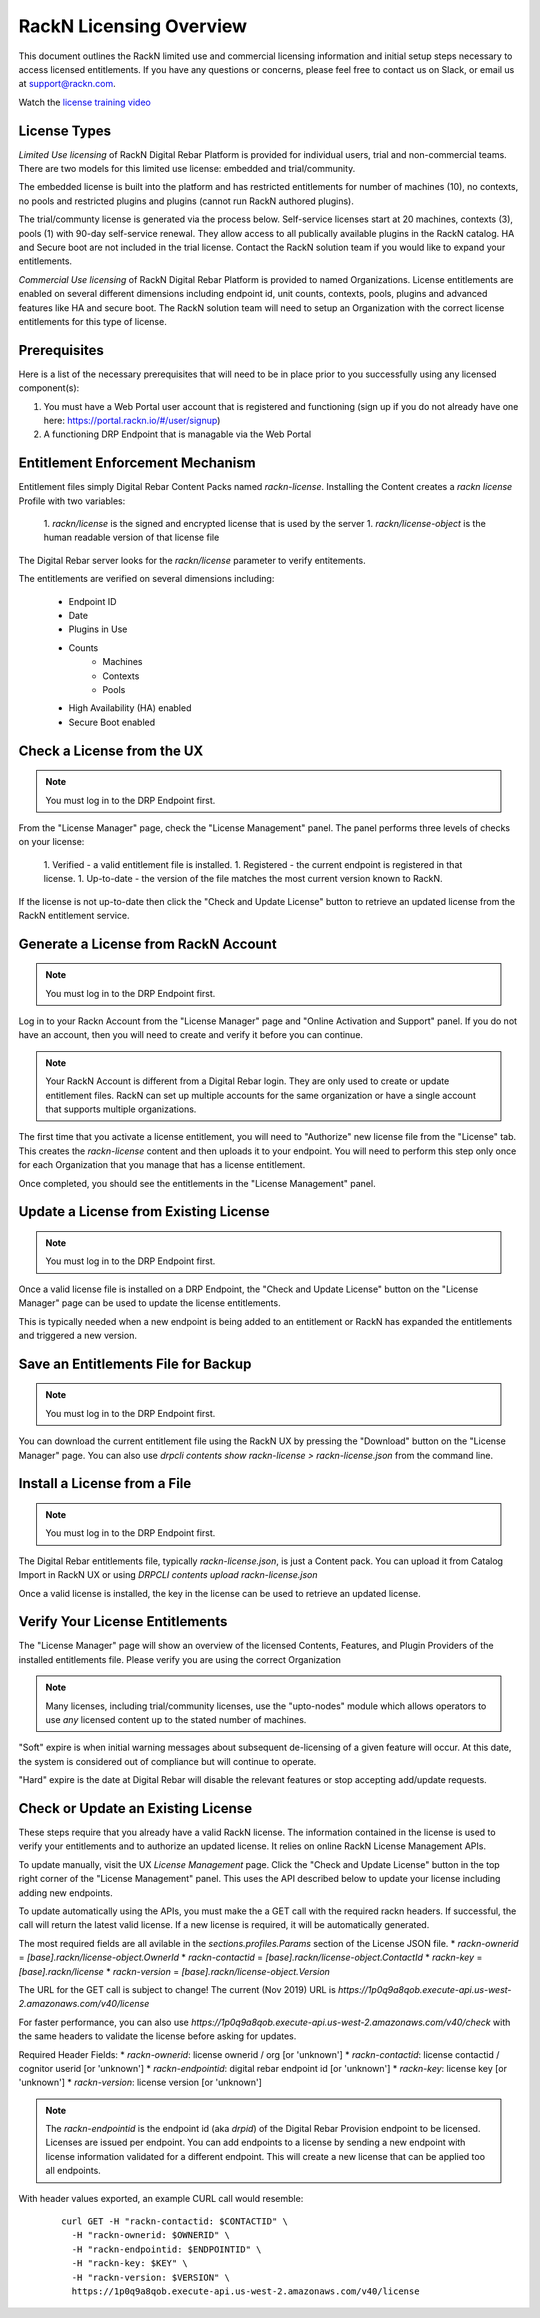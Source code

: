 .. Copyright (c) 2018 RackN Inc.
.. Licensed under the Apache License, Version 2.0 (the "License");
.. Digital Rebar Provision documentation under Digital Rebar master license
.. index::
  pair: Digital Rebar Provision; RackN Licensing

.. _rackn_licensing:

RackN Licensing Overview
~~~~~~~~~~~~~~~~~~~~~~~~

This document outlines the RackN limited use and commercial licensing information and initial setup steps necessary to access licensed entitlements.  If you have any questions or concerns, please feel free to contact us on Slack, or email us at support@rackn.com.

Watch the `license training video <https://youtu.be/wIGaSQevjfM!>`_

License Types
-------------

*Limited Use licensing* of RackN Digital Rebar Platform is provided for individual users, trial and non-commercial teams.  There are
two models for this limited use license: embedded and trial/community.

The embedded license is built into the platform and has restricted
entitlements for number of machines (10), no contexts, no pools and restricted plugins
and plugins (cannot run RackN authored plugins).

The trial/communty license is generated via the process below. Self-service
licenses start at 20 machines, contexts (3), pools (1) with 90-day self-service renewal.  They allow access to all publically available plugins in the RackN catalog.  HA and Secure boot are not
included in the trial license.  Contact the RackN solution team if you would like to expand your entitlements.

*Commercial Use licensing* of RackN Digital Rebar Platform is
provided to named Organizations.  License entitlements are enabled on several different dimensions
including endpoint id, unit counts, contexts, pools, plugins and advanced features like HA and 
secure boot.  The RackN solution team will need to setup an Organization with the correct license entitlements for this type of license.

.. _rackn_licensing_prereqs:

Prerequisites
-------------

Here is a list of the necessary prerequisites that will need to be in place prior to you successfully using any licensed component(s):

#. You must have a Web Portal user account that is registered and functioning (sign up if you do not already have one here: https://portal.rackn.io/#/user/signup)
#. A functioning DRP Endpoint that is managable via the Web Portal


Entitlement Enforcement Mechanism
---------------------------------

Entitlement files simply Digital Rebar Content Packs named `rackn-license`.  Installing the Content
creates a `rackn license` Profile with two variables:

  1. `rackn/license` is the signed and encrypted license that is used by the server
  1. `rackn/license-object` is the human readable version of that license file

The Digital Rebar server looks for the `rackn/license` parameter to verify entitements.

The entitlements are verified on several dimensions including:

  * Endpoint ID
  * Date
  * Plugins in Use
  * Counts
     * Machines
     * Contexts
     * Pools
  * High Availability (HA) enabled
  * Secure Boot enabled


.. _rackn_licensing_check:

Check a License from the UX
---------------------------

.. note:: You must log in to the DRP Endpoint first.

From the "License Manager" page, check the "License Management" panel.  The panel performs
three levels of checks on your license:

  1. Verified - a valid entitlement file is installed.
  1. Registered - the current endpoint is registered in that license.
  1. Up-to-date - the version of the file matches the most current version known to RackN.

If the license is not up-to-date then click the "Check and Update License" button to
retrieve an updated license from the RackN entitlement service.


.. _rackn_licensing_generate_license:

Generate a License from RackN Account
-------------------------------------

.. note:: You must log in to the DRP Endpoint first.

Log in to your Rackn Account from the "License Manager" page and "Online Activation and
Support" panel.  If you do not have an account, then you will need to create and verify it
before you can continue.

.. note:: Your RackN Account is different from a Digital Rebar login.  They are only used to create or update entitlement files.  RackN can set up multiple accounts for the same organization or have a single account that supports multiple organizations.

The first time that you activate a license entitlement, you will need to "Authorize" new license file from the "License" tab.  This creates the `rackn-license` content and then uploads it to your endpoint.  You will need to perform this step only once for each Organization that you manage that has a license entitlement.

Once completed, you should see the entitlements in the "License Management" panel.

.. _rackn_licensing_update_license:

Update a License from Existing License
--------------------------------------

.. note:: You must log in to the DRP Endpoint first.

Once a valid license file is installed on a DRP Endpoint, the "Check and Update License" button
on the "License Manager" page can be used to update the license entitlements.

This is typically needed when a new endpoint is being added to an entitlement or RackN has
expanded the entitlements and triggered a new version.

.. _rackn_licensing_save_license:

Save an Entitlements File for Backup
------------------------------------

.. note:: You must log in to the DRP Endpoint first.

You can download the current entitlement file using the RackN UX by pressing the "Download" button
on the "License Manager" page.  You can also use `drpcli contents show rackn-license > rackn-license.json` from the command line.

.. _rackn_licensing_install_license:

Install a License from a File
-----------------------------

.. note:: You must log in to the DRP Endpoint first.

The Digital Rebar entitlements file, typically `rackn-license.json`, is just a Content pack.
You can upload it from Catalog Import in RackN UX or using `DRPCLI contents upload rackn-license.json`

Once a valid license is installed, the key in the license can be used to retrieve an updated license.


.. _rackn_licensing_verify:

Verify Your License Entitlements
--------------------------------

The "License Manager" page will show an overview of the licensed Contents, Features, and Plugin Providers of the installed entitlements file.  Please verify you are using the correct Organization

.. note:: Many licenses, including trial/community licenses, use the "upto-nodes" module which allows operators to use *any* licensed content up to the stated number of machines.

"Soft" expire is when initial warning messages about subsequent de-licensing of a given feature will occur.  At this date, the system is considered out of compliance but will continue to operate.

"Hard" expire is the date at Digital Rebar will disable the relevant features or stop accepting add/update requests.

.. _rackn_licensing_api_upgrade:

Check or Update an Existing License
------------------------------------

These steps require that you already have a valid RackN license.
The information contained in the license is used to verify your
entitlements and to authorize an updated license.  It relies on
online RackN License Management APIs.

To update manually, visit the UX *License Management* page.
Click the "Check and Update License" button in the top right
corner of the "License Management" panel.  This uses the API
described below to update your license including adding new
endpoints.

To update automatically using the APIs, you must make the
a GET call with the required rackn headers.  If successful,
the call will return the latest valid license.  If a new
license is required, it will be automatically generated.

The most required fields are all avilable in the `sections.profiles.Params`
section of the License JSON file.
* `rackn-ownerid` = `[base].rackn/license-object.OwnerId`
* `rackn-contactid` = `[base].rackn/license-object.ContactId`
* `rackn-key` = `[base].rackn/license`
* `rackn-version` = `[base].rackn/license-object.Version`

The URL for the GET call is subject to change!  The current
(Nov 2019) URL is `https://1p0q9a8qob.execute-api.us-west-2.amazonaws.com/v40/license`

For faster performance, you can also use `https://1p0q9a8qob.execute-api.us-west-2.amazonaws.com/v40/check`
with the same headers to validate the license before asking for
updates.

Required Header Fields:
* `rackn-ownerid`: license ownerid / org [or 'unknown']
* `rackn-contactid`: license contactid / cognitor userid [or 'unknown']
* `rackn-endpointid`: digital rebar endpoint id [or 'unknown']
* `rackn-key`: license key [or 'unknown']
* `rackn-version`: license version [or 'unknown']

.. note:: The `rackn-endpointid` is the endpoint id (aka `drpid`) of the Digital Rebar Provision endpoint to be licensed.  Licenses are issued per endpoint.  You can add endpoints to a license by sending a new endpoint with license information validated for a different endpoint.  This will create a new license that can be applied too all endpoints.

With header values exported, an example CURL call would resemble:

  ::

    curl GET -H "rackn-contactid: $CONTACTID" \
      -H "rackn-ownerid: $OWNERID" \
      -H "rackn-endpointid: $ENDPOINTID" \
      -H "rackn-key: $KEY" \
      -H "rackn-version: $VERSION" \
      https://1p0q9a8qob.execute-api.us-west-2.amazonaws.com/v40/license
